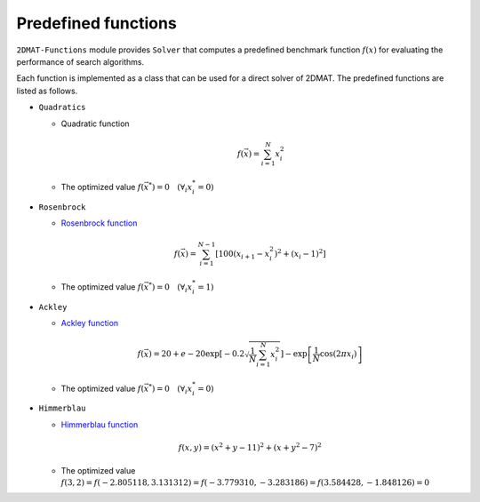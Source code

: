 Predefined functions
================================

``2DMAT-Functions`` module provides ``Solver`` that computes a predefined benchmark function :math:`f(x)` for evaluating the performance of search algorithms.

Each function is implemented as a class that can be used for a direct solver of 2DMAT.
The predefined functions are listed as follows.

- ``Quadratics``

  - Quadratic function

    .. math::

       f(\vec{x}) = \sum_{i=1}^N x_i^2

  - The optimized value :math:`f(\vec{x}^*) = 0 \quad (\forall_i x_i^* = 0)`

- ``Rosenbrock``

  - `Rosenbrock function <https://en.wikipedia.org/wiki/Rosenbrock_function>`_

  .. math::

     f(\vec{x}) = \sum_{i=1}^{N-1} \left[ 100(x_{i+1} - x_i^2)^2 + (x_i - 1)^2 \right]

  - The optimized value :math:`f(\vec{x}^*) = 0 \quad (\forall_i x_i^* = 1)`

- ``Ackley``

  - `Ackley function  <https://en.wikipedia.org/wiki/Ackley_function>`_

  .. math::

     f(\vec{x}) = 20 + e - 20\exp\left[-0.2\sqrt{\frac{1}{N}\sum_{i=1}^N x_i^2}\right] - \exp\left[\frac{1}{N}\cos\left(2\pi x_i\right)\right]

  - The optimized value :math:`f(\vec{x}^*) = 0 \quad (\forall_i x_i^* = 0)`

- ``Himmerblau``

  - `Himmerblau function <https://en.wikipedia.org/wiki/Himmelblau%27s_function>`_

  .. math::
      
     f(x,y) = (x^2+y-11)^2 + (x+y^2-7)^2

  - The optimized value :math:`f(3,2) = f(-2.805118, 3.131312) = f(-3.779310, -3.283186) = f(3.584428, -1.848126) = 0`

